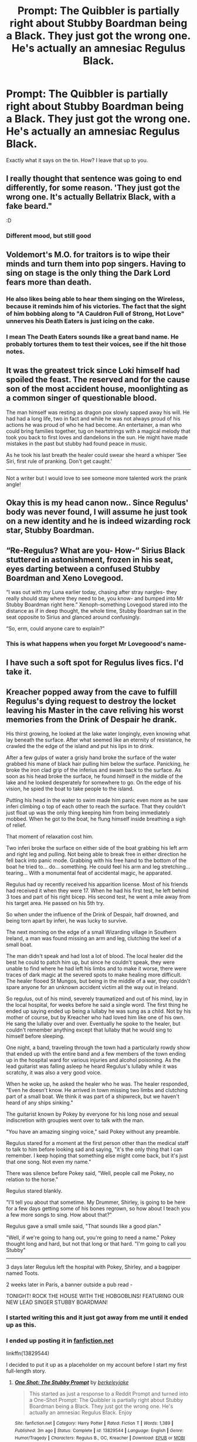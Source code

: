 #+TITLE: Prompt: The Quibbler is partially right about Stubby Boardman being a Black. They just got the wrong one. He's actually an amnesiac Regulus Black.

* Prompt: The Quibbler is partially right about Stubby Boardman being a Black. They just got the wrong one. He's actually an amnesiac Regulus Black.
:PROPERTIES:
:Author: ShredofInsanity
:Score: 224
:DateUnix: 1610681571.0
:DateShort: 2021-Jan-15
:FlairText: Prompt
:END:
Exactly what it says on the tin. How? I leave that up to you.


** I really thought that sentence was going to end differently, for some reason. 'They just got the wrong one. It's actually Bellatrix Black, with a fake beard."

:D
:PROPERTIES:
:Author: Avalon1632
:Score: 63
:DateUnix: 1610699458.0
:DateShort: 2021-Jan-15
:END:

*** Different mood, but still good
:PROPERTIES:
:Author: White_fri2z
:Score: 26
:DateUnix: 1610704451.0
:DateShort: 2021-Jan-15
:END:


** Voldemort's M.O. for traitors is to wipe their minds and turn them into pop singers. Having to sing on stage is the only thing the Dark Lord fears more than death.
:PROPERTIES:
:Author: chlorinecrownt
:Score: 39
:DateUnix: 1610714174.0
:DateShort: 2021-Jan-15
:END:

*** He also likes being able to hear them singing on the Wireless, because it reminds him of his victories. The fact that the sight of him bobbing along to "A Cauldron Full of Strong, Hot Love" unnerves his Death Eaters is just icing on the cake.
:PROPERTIES:
:Author: bgottfried91
:Score: 31
:DateUnix: 1610715946.0
:DateShort: 2021-Jan-15
:END:


*** I mean The Death Eaters sounds like a great band name. He probably tortures them to test their voices, see if the hit those notes.
:PROPERTIES:
:Author: Overlap1
:Score: 15
:DateUnix: 1610721702.0
:DateShort: 2021-Jan-15
:END:


** It was the greatest trick since Loki himself had spoiled the feast. The reserved and for the cause son of the most accident house, moonlighting as a common singer of questionable blood.

The man himself was resting as dragon pox slowly sapped away his will. He had had a long life, two in fact and while he was not always proud of his actions he was proud of who he had become. An entertainer, a man who could bring families together, tug on heartstrings with a magical melody that took you back to first loves and dandelions in the sun. He might have made mistakes in the past but stubby had found peace in music.

As he took his last breath the healer could swear she heard a whisper ‘See Siri, first rule of pranking. Don't get caught.'

--------------

Not a writer but I would love to see someone more talented work the prank angle!
:PROPERTIES:
:Author: WhiteGirlSays
:Score: 60
:DateUnix: 1610697820.0
:DateShort: 2021-Jan-15
:END:


** Okay this is my head canon now.. Since Regulus' body was never found, I will assume he just took on a new identity and he is indeed wizarding rock star, Stubby Boardman.
:PROPERTIES:
:Author: tjovanity
:Score: 42
:DateUnix: 1610706658.0
:DateShort: 2021-Jan-15
:END:


** “Re-Regulus? What are you- How-“ Sirius Black stuttered in astonishment, frozen in his seat, eyes darting between a confused Stubby Boardman and Xeno Lovegood.

“I was out with my Luna earlier today, chasing after stray nargles- they really should stay where they need to be, you know- and bumped into Mr Stubby Boardman right here.” Xenoph-something Lovegood stared into the distance as if in deep thought, the whole time, Stubby Boardman sat in the seat opposite to Sirius and glanced around confusingly.

“So, erm, could anyone care to explain?”
:PROPERTIES:
:Author: Cookie4Life_
:Score: 11
:DateUnix: 1610731673.0
:DateShort: 2021-Jan-15
:END:

*** This is what happens when you forget Mr Lovegoood's name-
:PROPERTIES:
:Author: Cookie4Life_
:Score: 6
:DateUnix: 1610731705.0
:DateShort: 2021-Jan-15
:END:


** I have such a soft spot for Regulus lives fics. I'd take it.
:PROPERTIES:
:Author: cavelioness
:Score: 22
:DateUnix: 1610716970.0
:DateShort: 2021-Jan-15
:END:


** Kreacher popped away from the cave to fulfill Regulus's dying request to destroy the locket leaving his Master in the cave reliving his worst memories from the Drink of Despair he drank.

His thirst growing, he looked at the lake water longingly, even knowing what lay beneath the surface. After what seemed like an eternity of resistance, he crawled the the edge of the island and put his lips in to drink.

After a few gulps of water a grisly hand broke the surface of the water grabbed his mane of black hair pulling him below the surface. Panicking, he broke the iron clad grip of the inferius and swam back to the surface. As soon as his head broke the surface, he found himself in the middle of the lake and he looked desperately for somewhere to go. On the edge of his vision, he spied the boat to take people to the island.

Putting his head in the water to swim made him panic even more as he saw inferi climbing o top of each other to reach the surface. That they couldn't just float up was the only thing keeping him from being immediately mobbed. When he got to the boat, he flung himself inside breathing a sigh of relief.

That moment of relaxation cost him.

Two inferi broke the surface on either side of the boat grabbing his left arm and right leg and pulling. Not being able to break free in either direction he fell back into panic mode. Grabbing with his free hand to the bottom of the boat he tried to... do... something. He could feel his arm and leg stretching... tearing... With a monumental feat of accidental magic, he apparated.

Regulus had oy recently received his apparition license. Most of his friends had received it when they were 17. When he had his first test, he left behind 3 toes and part of his right bicep. His second test, he went a mile away from his target area. He passed on his 5th try.

So when under the influence of the Drink of Despair, half drowned, and being torn apart by inferi, he was lucky to survive.

The next morning on the edge of a small Wizarding village in Southern Ireland, a man was found missing an arm and leg, clutching the keel of a small boat.

The man didn't speak and had lost a lot of blood. The local healer did the best he could to patch him up, but since he couldn't speak, they were unable to find where he had left his limbs and to make it worse, there were traces of dark magic at the severed spots to make healing more difficult. The healer flooed St Mungos, but being in the middle of a war, they couldn't spare anyone for an unknown accident victim all the way out in Ireland.

So regulus, out of his mind, severely traumatized and out of his mind, lay in the local hospital, for weeks before he said a single word. The first thing he ended up saying ended up being a lullaby he was sung as a child. Not by his mother of course, but by Kreacher who had loved him like one of his own. He sang the lullaby over and over. Eventually he spoke to the healer, but couldn't remember anything except that lullaby that he would sing to himself before sleeping.

One night, a band, traveling through the town had a particularly rowdy show that ended up with the entire band and a few members of the town ending up in the hospital ward for various injuries and alcohol poisoning. As the lead guitarist was falling asleep he heard Regulus's lullaby while it was scratchy, it was also a very good voice.

When he woke up, he asked the healer who he was. The healer responded, "Even he doesn't know. He arrived in town missing two limbs and clutching part of a small boat. We think it was part of a shipwreck, but we haven't heard of any ships sinking."

The guitarist known by Pokey by everyone for his long nose and sexual indiscretion with groupies went over to talk with the man.

"You have an amazing singing voice," said Pokey without any preamble.

Regulus stared for a moment at the first person other than the medical staff to talk to him before looking sad and saying, "it's the only thing that I can remember. I keep hoping that something else might come back, but it's just that one song. Not even my name."

There was silence before Pokey said, "Well, people call me Pokey, no relation to the horse."

Regulus stared blankly.

"I'll tell you about that sometime. My Drummer, Shirley, is going to be here for a few days getting some of his bones regrown, so how about I teach you a few more songs to sing. How about that?"

Regulus gave a small smile said, "That sounds like a good plan."

"Well, if we're going to hang out, you're going to need a name." Pokey thought long and hard, but not that long or that hard. "I'm going to call you Stubby"

--------------

3 days later Regulus left the hospital with Pokey, Shirley, and a bagpiper named Toots.

2 weeks later in Paris, a banner outside a pub read -

TONIGHT! ROCK THE HOUSE WITH THE HOBGOBLINS! FEATURING OUR NEW LEAD SINGER STUBBY BOARDMAN!
:PROPERTIES:
:Author: berkeleyjake
:Score: 9
:DateUnix: 1610766657.0
:DateShort: 2021-Jan-16
:END:

*** I started writing this and it just got away from me until it ended up as this.
:PROPERTIES:
:Author: berkeleyjake
:Score: 2
:DateUnix: 1610766725.0
:DateShort: 2021-Jan-16
:END:


*** I ended up posting it in [[https://fanfiction.net][fanfiction.net]]

linkffn(13829544)

I decided to put it up as a placeholder on my account before I start my first full-length story.
:PROPERTIES:
:Author: berkeleyjake
:Score: 1
:DateUnix: 1614459053.0
:DateShort: 2021-Feb-28
:END:

**** [[https://www.fanfiction.net/s/13829544/1/][*/One Shot: The Stubby Prompt/*]] by [[https://www.fanfiction.net/u/5352078/berkeleyjake][/berkeleyjake/]]

#+begin_quote
  This started as just a response to a Reddit Prompt and turned into a One-Shot Prompt: The Quibbler is partially right about Stubby Boardman being a Black. They just got the wrong one. He's actually an amnesiac Regulus Black. Enjoy
#+end_quote

^{/Site/:} ^{fanfiction.net} ^{*|*} ^{/Category/:} ^{Harry} ^{Potter} ^{*|*} ^{/Rated/:} ^{Fiction} ^{T} ^{*|*} ^{/Words/:} ^{1,389} ^{*|*} ^{/Published/:} ^{3m} ^{ago} ^{*|*} ^{/Status/:} ^{Complete} ^{*|*} ^{/id/:} ^{13829544} ^{*|*} ^{/Language/:} ^{English} ^{*|*} ^{/Genre/:} ^{Humor/Tragedy} ^{*|*} ^{/Characters/:} ^{Regulus} ^{B.,} ^{OC,} ^{Kreacher} ^{*|*} ^{/Download/:} ^{[[http://www.ff2ebook.com/old/ffn-bot/index.php?id=13829544&source=ff&filetype=epub][EPUB]]} ^{or} ^{[[http://www.ff2ebook.com/old/ffn-bot/index.php?id=13829544&source=ff&filetype=mobi][MOBI]]}

--------------

*FanfictionBot*^{2.0.0-beta} | [[https://github.com/FanfictionBot/reddit-ffn-bot/wiki/Usage][Usage]] | [[https://www.reddit.com/message/compose?to=tusing][Contact]]
:PROPERTIES:
:Author: FanfictionBot
:Score: 1
:DateUnix: 1614459075.0
:DateShort: 2021-Feb-28
:END:


** I would read the hell outta that
:PROPERTIES:
:Author: Glitched-Quill
:Score: 6
:DateUnix: 1610716549.0
:DateShort: 2021-Jan-15
:END:


** RemindMe! 2 weeks
:PROPERTIES:
:Author: monkwindu
:Score: 3
:DateUnix: 1610717489.0
:DateShort: 2021-Jan-15
:END:

*** I will be messaging you in 14 days on [[http://www.wolframalpha.com/input/?i=2021-01-29%2013:31:29%20UTC%20To%20Local%20Time][*2021-01-29 13:31:29 UTC*]] to remind you of [[https://np.reddit.com/r/HPfanfiction/comments/kxm1ac/prompt_the_quibbler_is_partially_right_about/gjcakjx/?context=3][*this link*]]

[[https://np.reddit.com/message/compose/?to=RemindMeBot&subject=Reminder&message=%5Bhttps%3A%2F%2Fwww.reddit.com%2Fr%2FHPfanfiction%2Fcomments%2Fkxm1ac%2Fprompt_the_quibbler_is_partially_right_about%2Fgjcakjx%2F%5D%0A%0ARemindMe%21%202021-01-29%2013%3A31%3A29%20UTC][*4 OTHERS CLICKED THIS LINK*]] to send a PM to also be reminded and to reduce spam.

^{Parent commenter can} [[https://np.reddit.com/message/compose/?to=RemindMeBot&subject=Delete%20Comment&message=Delete%21%20kxm1ac][^{delete this message to hide from others.}]]

--------------

[[https://np.reddit.com/r/RemindMeBot/comments/e1bko7/remindmebot_info_v21/][^{Info}]]

[[https://np.reddit.com/message/compose/?to=RemindMeBot&subject=Reminder&message=%5BLink%20or%20message%20inside%20square%20brackets%5D%0A%0ARemindMe%21%20Time%20period%20here][^{Custom}]]
[[https://np.reddit.com/message/compose/?to=RemindMeBot&subject=List%20Of%20Reminders&message=MyReminders%21][^{Your Reminders}]]
[[https://np.reddit.com/message/compose/?to=Watchful1&subject=RemindMeBot%20Feedback][^{Feedback}]]
:PROPERTIES:
:Author: RemindMeBot
:Score: 1
:DateUnix: 1610717530.0
:DateShort: 2021-Jan-15
:END:


** This is truth. This is justice.
:PROPERTIES:
:Author: Ok_Equivalent1337
:Score: 3
:DateUnix: 1610719982.0
:DateShort: 2021-Jan-15
:END:


** I'd read it!
:PROPERTIES:
:Author: bleeb90
:Score: 3
:DateUnix: 1610726742.0
:DateShort: 2021-Jan-15
:END:


** RemindMe! 1 week
:PROPERTIES:
:Author: Zhalia_Riddle
:Score: 3
:DateUnix: 1610730765.0
:DateShort: 2021-Jan-15
:END:


** Is there any fics with this idea??
:PROPERTIES:
:Author: Cookie4Life_
:Score: 1
:DateUnix: 1613032328.0
:DateShort: 2021-Feb-11
:END:
